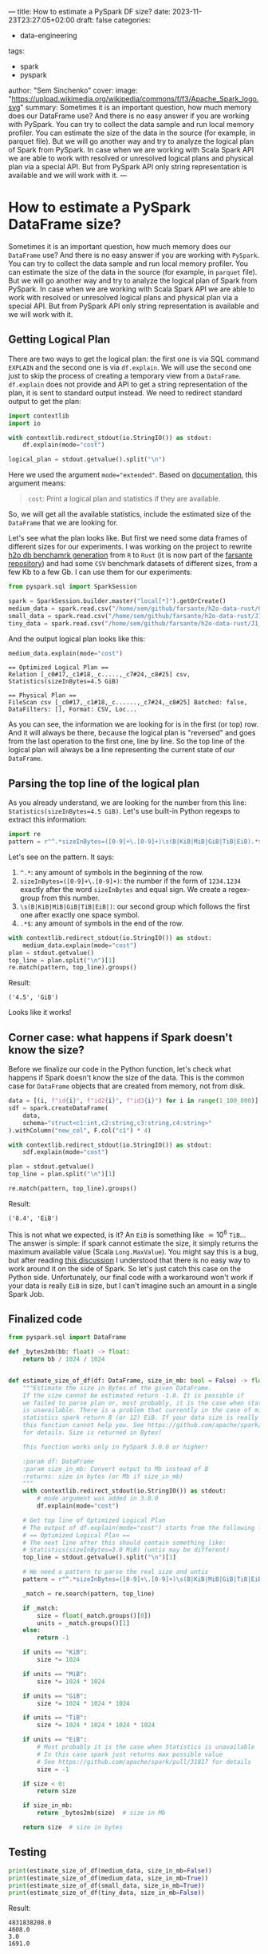 ---
title: How to estimate a PySpark DF size?
date: 2023-11-23T23:27:05+02:00
draft: false
categories:
  - data-engineering
tags:
  - spark
  - pyspark
author: "Sem Sinchenko"
cover:
  image: "https://upload.wikimedia.org/wikipedia/commons/f/f3/Apache_Spark_logo.svg"
summary: Sometimes it is an important question, how much memory does our DataFrame use? And there is no easy answer if you are working with PySpark. You can try to collect the data sample and run local memory profiler. You can estimate the size of the data in the source (for example, in parquet file). But we will go another way and try to analyze the logical plan of Spark from PySpark. In case when we are working with Scala Spark API we are able to work with resolved or unresolved logical plans and physical plan via a special API. But from PySpark API only string representation is available and we will work with it.
---

* How to estimate a PySpark DataFrame size?

Sometimes it is an important question, how much memory does our ~DataFrame~ use? And there is no easy answer if you are working with ~PySpark~. You can try to collect the data sample and run local memory profiler. You can estimate the size of the data in the source (for example, in ~parquet~ file). But we will go another way and try to analyze the logical plan of Spark from PySpark. In case when we are working with Scala Spark API we are able to work with resolved or unresolved logical plans and physical plan via a special API. But from PySpark API only string representation is available and we will work with it.

** Getting Logical Plan

There are two ways to get the logical plan: the first one is via SQL command =EXPLAIN= and the second one is via =df.explain=. We will use the second one just to skip the process of creating a temporary view from a =DataFrame=. =df.explain= does not provide and API to get a string representation of the plan, it is sent to standard output instead. We need to redirect standard output to get the plan:

#+begin_src python
  import contextlib
  import io

  with contextlib.redirect_stdout(io.StringIO()) as stdout:
      df.explain(mode="cost")

  logical_plan = stdout.getvalue().split("\n")
#+end_src

Here we used the argument ~mode="extended"~. Based on [[https://spark.apache.org/docs/latest/api/python/reference/pyspark.sql/api/pyspark.sql.DataFrame.explain.html#pyspark.sql.DataFrame.explain][documentation]], this argument means:

#+begin_quote
~cost~: Print a logical plan and statistics if they are available.
#+end_quote

So, we will get all the available statistics, include the estimated size of the ~DataFrame~ that we are looking for.

Let's see what the plan looks like. But first we need some data frames of different sizes for our experiments. I was working on the project to rewrite [[https://github.com/h2oai/db-benchmark/tree/master/_data][h2o db benchamrk generation]] from ~R~ to ~Rust~ (it is now part of the [[https://github.com/MrPowers/farsante/tree/master/h2o-data-rust][farsante repository]]) and had some ~CSV~ benchmark datasets of different sizes, from a few Kb to a few Gb. I can use them for our experiments:

#+begin_src python
  from pyspark.sql import SparkSession

  spark = SparkSession.builder.master("local[*]").getOrCreate()
  medium_data = spark.read.csv("/home/sem/github/farsante/h2o-data-rust/G1_1e8_1e8_10_5.csv")
  small_data = spark.read.csv("/home/sem/github/farsante/h2o-data-rust/J1_1e8_1e5_5.csv")
  tiny_data = spark.read.csv("/home/sem/github/farsante/h2o-data-rust/J1_1e8_1e2_5.csv")
#+end_src

And the output logical plan looks like this:

#+begin_src python
  medium_data.explain(mode="cost")
#+end_src

#+begin_src shell
  == Optimized Logical Plan ==
  Relation [_c0#17,_c1#18,_c.....,_c7#24,_c8#25] csv, Statistics(sizeInBytes=4.5 GiB)

  == Physical Plan ==
  FileScan csv [_c0#17,_c1#18,_c......,_c7#24,_c8#25] Batched: false, DataFilters: [], Format: CSV, Loc...
#+end_src

As you can see, the information we are looking for is in the first (or top) row. And it will always be there, because the logical plan is "reversed" and goes from the last operation to the first one, line by line. So the top line of the logical plan will always be a line representing the current state of our ~DataFrame~.

** Parsing the top line of the logical plan

As you already understand, we are looking for the number from this line: ~Statistics(sizeInBytes=4.5 GiB)~. Let's use built-in Python regexps to extract this information:

#+begin_src python
  import re
  pattern = r"^.*sizeInBytes=([0-9]+\.[0-9]+)\s(B|KiB|MiB|GiB|TiB|EiB).*$"
#+end_src

Let's see on the pattern. It says:
1. ~^.*~: any amount of symbols in the beginning of the row.
2. ~sizeInBytes=([0-9]+\.[0-9]+)~: the number if the form of =1234.1234= exactly after the word =sizeInBytes= and equal sign. We create a regex-group from this number.
3. ~\s(B|KiB|MiB|GiB|TiB|EiB|)~: our second group which follows the first one after exactly one space symbol.
4. ~.*$~: any amount of symbols in the end of the row.

#+begin_src python
  with contextlib.redirect_stdout(io.StringIO()) as stdout:
      medium_data.explain(mode="cost")
  plan = stdout.getvalue()
  top_line = plan.split("\n")[1]
  re.match(pattern, top_line).groups()
#+end_src

Result:

#+begin_src shell
  ('4.5', 'GiB')
#+end_src

Looks like it works!

** Corner case: what happens if Spark doesn't know the size?

Before we finalize our code in the Python function, let's check what happens if Spark doesn't know the size of the data. This is the common case for ~DataFrame~ objects that are created from memory, not from disk.

#+begin_src python
  data = [(i, f"id{i}", f"id2{i}", f"id3{i}") for i in range(1_100_000)]
  sdf = spark.createDataFrame(
      data,
      schema="struct<c1:int,c2:string,c3:string,c4:string>"
  ).withColumn("new_col", F.col("c1") * 4)

  with contextlib.redirect_stdout(io.StringIO()) as stdout:
      sdf.explain(mode="cost")

  plan = stdout.getvalue()
  top_line = plan.split("\n")[1]

  re.match(pattern, top_line).groups()
#+end_src

Result:

#+begin_src shell
  ('8.4', 'EiB')
#+end_src

This is not what we expected, is it? An ~EiB~ is something like \(\simeq 10^6\) ~TiB~... The answer is simple: if spark cannot estimate the size, it simply returns the maximum available value (Scala ~Long.MaxValue~). You might say this is a bug, but after reading [[https://github.com/apache/spark/pull/31817][this discussion]] I understood that there is no easy way to work around it on the side of Spark. So let's just catch this case on the Python side. Unfortunately, our final code with a workaround won't work if your data is really ~EiB~ in size, but I can't imagine such an amount in a single Spark Job.

** Finalized code

#+begin_src python
  from pyspark.sql import DataFrame

  def _bytes2mb(bb: float) -> float:
      return bb / 1024 / 1024


  def estimate_size_of_df(df: DataFrame, size_in_mb: bool = False) -> float:
      """Estimate the size in Bytes of the given DataFrame.
      If the size cannot be estimated return -1.0. It is possible if
      we failed to parse plan or, most probably, it is the case when statistics
      is unavailable. There is a problem that currently in the case of missing
      statistics spark return 8 (or 12) EiB. If your data size is really measured in EiB
      this function cannot help you. See https://github.com/apache/spark/pull/31817
      for details. Size is returned in Bytes!

      This function works only in PySpark 3.0.0 or higher!

      :param df: DataFrame
      :param size_in_mb: Convert output to Mb instead of B
      :returns: size in bytes (or Mb if size_in_mb)
      """
      with contextlib.redirect_stdout(io.StringIO()) as stdout:
          # mode argument was added in 3.0.0
          df.explain(mode="cost")

      # Get top line of Optimized Logical Plan
      # The output of df.explain(mode="cost") starts from the following line:
      # == Optimized Logical Plan ==
      # The next line after this should contain something like:
      # Statistics(sizeInBytes=3.0 MiB) (untis may be different)
      top_line = stdout.getvalue().split("\n")[1]

      # We need a pattern to parse the real size and untis
      pattern = r"^.*sizeInBytes=([0-9]+\.[0-9]+)\s(B|KiB|MiB|GiB|TiB|EiB).*$"

      _match = re.search(pattern, top_line)

      if _match:
          size = float(_match.groups()[0])
          units = _match.groups()[1]
      else:
          return -1

      if units == "KiB":
          size *= 1024

      if units == "MiB":
          size *= 1024 * 1024

      if units == "GiB":
          size *= 1024 * 1024 * 1024

      if units == "TiB":
          size *= 1024 * 1024 * 1024 * 1024

      if units == "EiB":
          # Most probably it is the case when Statistics is unavailable
          # In this case spark just returns max possible value
          # See https://github.com/apache/spark/pull/31817 for details
          size = -1

      if size < 0:
          return size

      if size_in_mb:
          return _bytes2mb(size)  # size in Mb

      return size  # size in bytes
#+end_src

** Testing

#+begin_src python
  print(estimate_size_of_df(medium_data, size_in_mb=False))
  print(estimate_size_of_df(medium_data, size_in_mb=True))
  print(estimate_size_of_df(small_data, size_in_mb=True))
  print(estimate_size_of_df(tiny_data, size_in_mb=False))
#+end_src

Result:

#+begin_src shell
  4831838208.0
  4608.0
  3.0
  1691.0
#+end_src
